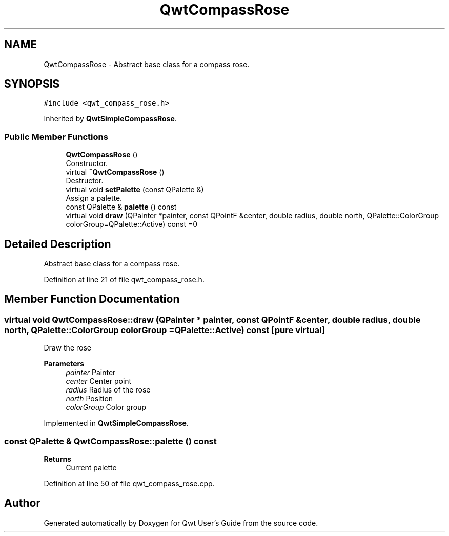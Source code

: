 .TH "QwtCompassRose" 3 "Sun Jul 18 2021" "Version 6.2.0" "Qwt User's Guide" \" -*- nroff -*-
.ad l
.nh
.SH NAME
QwtCompassRose \- Abstract base class for a compass rose\&.  

.SH SYNOPSIS
.br
.PP
.PP
\fC#include <qwt_compass_rose\&.h>\fP
.PP
Inherited by \fBQwtSimpleCompassRose\fP\&.
.SS "Public Member Functions"

.in +1c
.ti -1c
.RI "\fBQwtCompassRose\fP ()"
.br
.RI "Constructor\&. "
.ti -1c
.RI "virtual \fB~QwtCompassRose\fP ()"
.br
.RI "Destructor\&. "
.ti -1c
.RI "virtual void \fBsetPalette\fP (const QPalette &)"
.br
.RI "Assign a palette\&. "
.ti -1c
.RI "const QPalette & \fBpalette\fP () const"
.br
.ti -1c
.RI "virtual void \fBdraw\fP (QPainter *painter, const QPointF &center, double radius, double north, QPalette::ColorGroup colorGroup=QPalette::Active) const =0"
.br
.in -1c
.SH "Detailed Description"
.PP 
Abstract base class for a compass rose\&. 
.PP
Definition at line 21 of file qwt_compass_rose\&.h\&.
.SH "Member Function Documentation"
.PP 
.SS "virtual void QwtCompassRose::draw (QPainter * painter, const QPointF & center, double radius, double north, QPalette::ColorGroup colorGroup = \fCQPalette::Active\fP) const\fC [pure virtual]\fP"
Draw the rose
.PP
\fBParameters\fP
.RS 4
\fIpainter\fP Painter 
.br
\fIcenter\fP Center point 
.br
\fIradius\fP Radius of the rose 
.br
\fInorth\fP Position 
.br
\fIcolorGroup\fP Color group 
.RE
.PP

.PP
Implemented in \fBQwtSimpleCompassRose\fP\&.
.SS "const QPalette & QwtCompassRose::palette () const"

.PP
\fBReturns\fP
.RS 4
Current palette 
.RE
.PP

.PP
Definition at line 50 of file qwt_compass_rose\&.cpp\&.

.SH "Author"
.PP 
Generated automatically by Doxygen for Qwt User's Guide from the source code\&.
